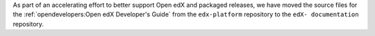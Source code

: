 
As part of an accelerating effort to better support Open edX and packaged
releases, we have moved the source files for the :ref:`opendevelopers:Open edX
Developer's Guide` from the ``edx-platform`` repository to the ``edX-
documentation`` repository.
   
